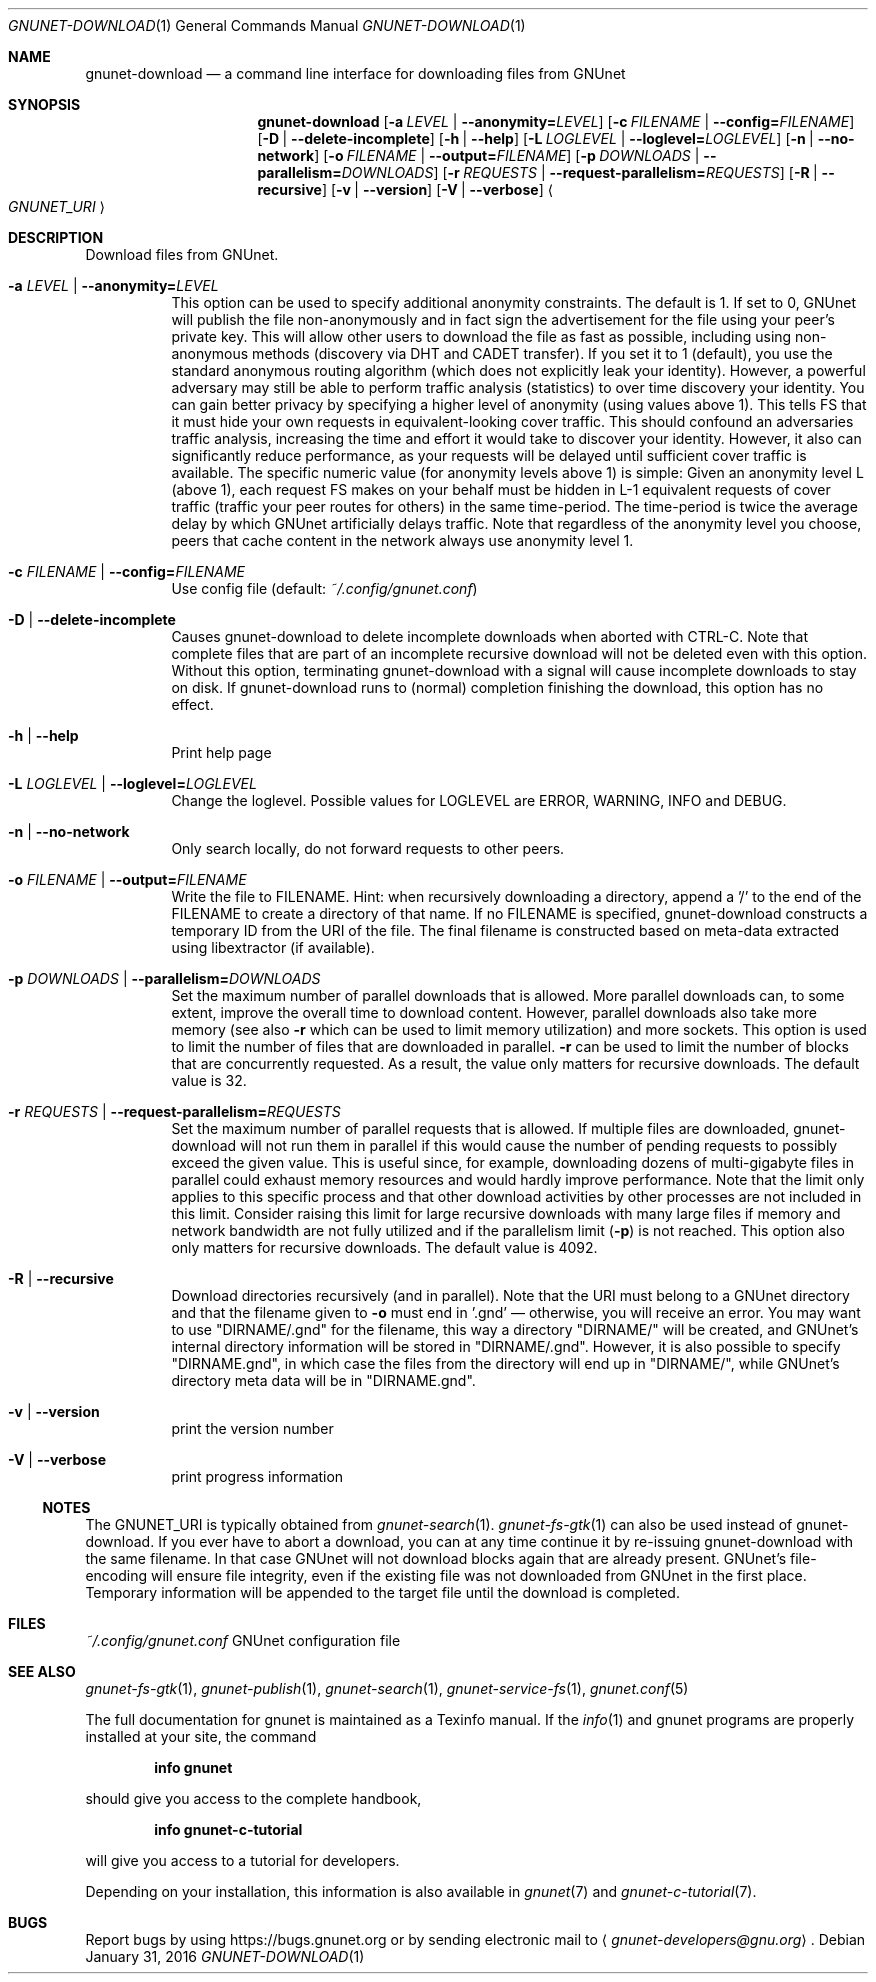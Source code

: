 .Dd January 31, 2016
.Dt GNUNET-DOWNLOAD 1
.Os
.Sh NAME
.Nm gnunet-download
.Nd
a command line interface for downloading files from GNUnet
.Sh SYNOPSIS
.Nm
.Op Fl a Ar LEVEL | Fl \-anonymity= Ns Ar LEVEL
.Op Fl c Ar FILENAME | Fl \-config= Ns Ar FILENAME
.Op Fl D | \-delete\-incomplete
.Op Fl h | \-help
.Op Fl L Ar LOGLEVEL | Fl \-loglevel= Ns Ar LOGLEVEL
.Op Fl n | \-no-network
.Op Fl o Ar FILENAME | Fl \-output= Ns Ar FILENAME
.Op Fl p Ar DOWNLOADS | Fl \-parallelism= Ns Ar DOWNLOADS
.Op Fl r Ar REQUESTS | Fl \-request-parallelism= Ns Ar REQUESTS
.Op Fl R | \-recursive
.Op Fl v | \-version
.Op Fl V | \-verbose
.Ao Ar GNUNET_URI Ac
.Sh DESCRIPTION
Download files from GNUnet.
.Bl -tag -width Ds
.It Fl a Ar LEVEL | Fl \-anonymity= Ns Ar LEVEL
This option can be used to specify additional anonymity constraints. The default is 1.
If set to 0, GNUnet will publish the file non-anonymously and in fact sign the advertisement for the file using your peer's private key.
This will allow other users to download the file as fast as possible, including using non-anonymous methods (discovery via DHT and CADET transfer).
If you set it to 1 (default), you use the standard anonymous routing algorithm (which does not explicitly leak your identity).
However, a powerful adversary may still be able to perform traffic analysis (statistics) to over time discovery your identity.
You can gain better privacy by specifying a higher level of anonymity (using values above 1).
This tells FS that it must hide your own requests in equivalent\-looking cover traffic.
This should confound an adversaries traffic analysis, increasing the time and effort it would
take to discover your identity. However, it also can significantly reduce performance, as
your requests will be delayed until sufficient cover traffic is available.  The specific
numeric value (for anonymity levels above 1) is simple:
Given an anonymity level L (above 1), each request FS makes on your behalf must be hidden in L-1 equivalent
requests of cover traffic (traffic your peer routes for others) in the same time\-period.
The time\-period is twice the average delay by which GNUnet artificially delays traffic.
Note that regardless of the anonymity level you choose, peers that cache content in the
network always use anonymity level 1.
.It Fl c Ar FILENAME | Fl \-config= Ns Ar FILENAME
Use config file (default:
.Pa ~/.config/gnunet.conf Ns )
.It Fl D | \-delete\-incomplete
Causes gnunet-download to delete incomplete downloads when aborted with CTRL-C.
Note that complete files that are part of an incomplete recursive download will not be deleted even with this option.
Without this option, terminating gnunet-download with a signal will cause incomplete downloads to stay on disk.
If gnunet-download runs to (normal) completion finishing the download, this option has no effect.
.It Fl h | \-help
Print help page
.It Fl L Ar LOGLEVEL | Fl \-loglevel= Ns Ar LOGLEVEL
Change the loglevel.
Possible values for LOGLEVEL are ERROR, WARNING, INFO and DEBUG.
.It Fl n | \-no-network
Only search locally, do not forward requests to other peers.
.It Fl o Ar FILENAME | Fl \-output= Ns Ar FILENAME
Write the file to FILENAME.
Hint: when recursively downloading a directory, append a '/' to the end of the FILENAME to create a directory of that name.
If no FILENAME is specified, gnunet-download constructs a temporary ID from the URI of the file.
The final filename is constructed based on meta-data extracted using libextractor (if available).
.It Fl p Ar DOWNLOADS | Fl \-parallelism= Ns Ar DOWNLOADS
Set the maximum number of parallel downloads that is allowed.
More parallel downloads can, to some extent, improve the overall time to download content.
However, parallel downloads also take more memory (see also
.Fl r
which can be used to limit memory utilization) and more sockets.
This option is used to limit the number of files that are downloaded in parallel.
.Fl r
can be used to limit the number of blocks that are concurrently requested.
As a result, the value only matters for recursive downloads.
The default value is 32.
.It Fl r Ar REQUESTS | Fl \-request-parallelism= Ns Ar REQUESTS
Set the maximum number of parallel requests that is allowed.
If multiple files are downloaded, gnunet-download will not run them in parallel if this would cause the number of pending requests to possibly exceed the given value.
This is useful since, for example, downloading dozens of multi-gigabyte files in parallel could exhaust memory resources and would hardly improve performance.
Note that the limit only applies to this specific process and that other download activities by other processes are not included in this limit.
Consider raising this limit for large recursive downloads with many large files if memory and network bandwidth are not fully utilized and if the parallelism limit
.Pq Fl p
is not reached.
This option also only matters for recursive downloads.
The default value is 4092.
.It Fl R | \-recursive
Download directories recursively (and in parallel).
Note that the URI must belong to a GNUnet directory and that the filename given to
.Fl o
must end in '.gnd' \(em otherwise, you will receive an error.
You may want to use "DIRNAME/.gnd" for the filename, this way a directory "DIRNAME/" will be created, and GNUnet's internal directory information will be stored in "DIRNAME/.gnd".
However, it is also possible to specify "DIRNAME.gnd", in which case the files from the directory will end up in "DIRNAME/", while GNUnet's directory meta data will be in "DIRNAME.gnd".
.It Fl v | \-version
print the version number
.It Fl V | \-verbose
print progress information
.El
.Ss NOTES
The GNUNET_URI is typically obtained from
.Xr gnunet-search 1 .
.Xr gnunet-fs-gtk 1
can also be used instead of gnunet-download.
If you ever have to abort a download, you can at any time continue it by re-issuing gnunet-download with the same filename.
In that case GNUnet will not download blocks again that are already present.
GNUnet's file-encoding will ensure file integrity, even if the existing file was not downloaded from GNUnet in the first place.
Temporary information will be appended to the target file until the download is completed.
.Sh FILES
.Pa ~/.config/gnunet.conf
GNUnet configuration file
.Sh SEE ALSO
.Xr gnunet-fs-gtk 1 ,
.Xr gnunet-publish 1 ,
.Xr gnunet-search 1 ,
.Xr gnunet-service-fs 1 ,
.Xr gnunet.conf 5
.sp
The full documentation for gnunet is maintained as a Texinfo manual.
If the
.Xr info 1
and gnunet programs are properly installed at your site, the command
.Pp
.Dl info gnunet
.Pp
should give you access to the complete handbook,
.Pp
.Dl info gnunet-c-tutorial
.Pp
will give you access to a tutorial for developers.
.sp
Depending on your installation, this information is also available in
.Xr gnunet 7 and
.Xr gnunet-c-tutorial 7 .
.\".Sh HISTORY
.\".Sh AUTHORS
.Sh BUGS
Report bugs by using
.Lk https://bugs.gnunet.org
or by sending electronic mail to
.Aq Mt gnunet-developers@gnu.org .
